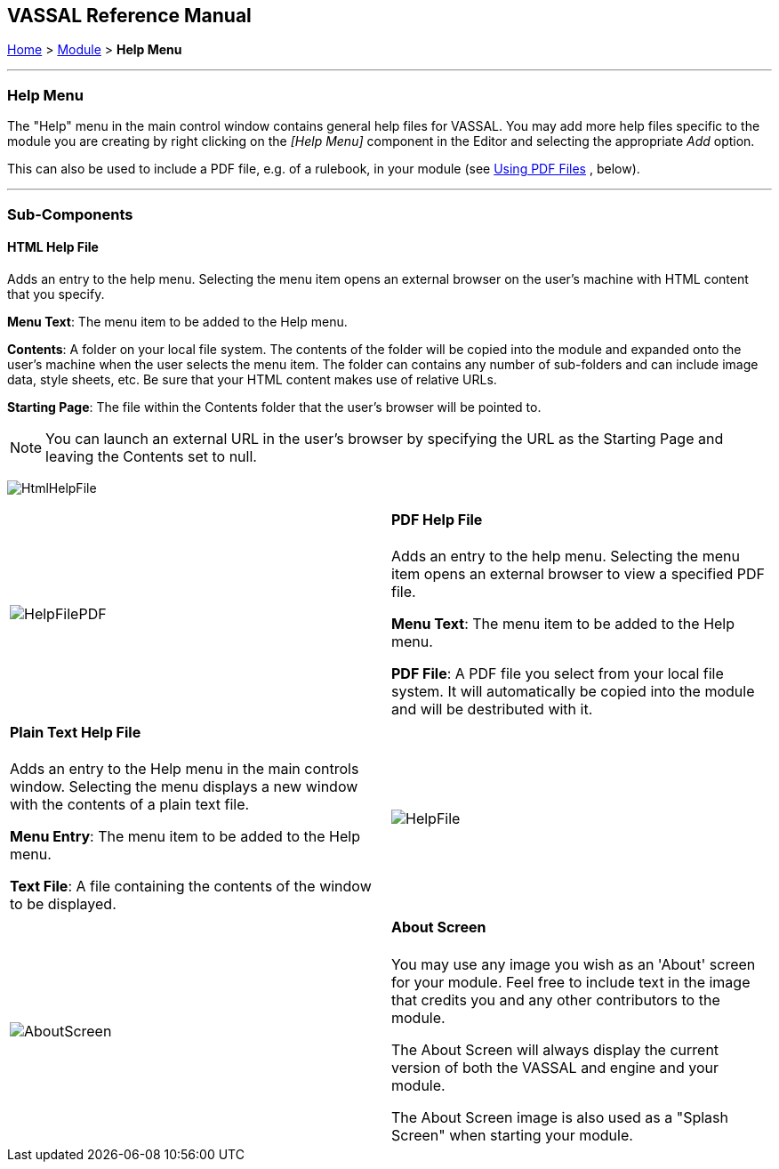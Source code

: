 == VASSAL Reference Manual
[#top]

[.small]#<<index.adoc#toc,Home>> > <<GameModule.adoc#top,Module>> > *Help Menu*#

'''''

=== Help Menu

The "Help" menu in the main control window contains general help files for VASSAL.
You may add more help files specific to the module you are creating by right clicking on the _[Help Menu]_ component in the Editor and selecting the appropriate _Add_ option.

This can also be used to include a PDF file, e.g.
of a rulebook, in your module (see <<#PDF,Using PDF Files>> , below).

'''''

=== Sub-Components

[#HtmlHelpFile]
==== HTML Help File

Adds an entry to the help menu.
Selecting the menu item opens an external browser on the user's machine with HTML content that you specify.

*Menu Text*:  The menu item to be added to the Help menu.

*Contents*:  A folder on your local file system.
The contents of the folder will be copied into the module and expanded onto the user's machine when the user selects the menu item.
The folder can contains any number of sub-folders and can include image data, style sheets, etc.
Be sure that your HTML content makes use of relative URLs.

*Starting Page*:  The file within the Contents folder that the user's browser will be pointed to.

NOTE: You can launch an external URL in the user's browser by specifying the URL as the Starting Page and leaving the Contents set to null.

image:images/HtmlHelpFile.png[]

[width="100%",cols="50%,50%",]
|===
|image:images/HelpFilePDF.png[]
a|
[#PDF]
==== PDF Help File
Adds an entry to the help menu. Selecting the menu item opens an external browser to view a specified PDF file.

*Menu Text*:  The menu item to be added to the Help menu.

*PDF File*:  A PDF file you select from your local file system. It will automatically be copied into the module and will be destributed with it.
|===

[width="100%",cols="50%,50%",]
|===
a|
[#HelpFile]
==== Plain Text Help File

Adds an entry to the Help menu in the main controls window.
Selecting the menu displays a new window with the contents of a plain text file.

*Menu Entry*:  The menu item to be added to the Help menu.

*Text File*:  A file containing the contents of the window to be displayed.

|image:images/HelpFile.png[] +
|===

[width="100%",cols="50%,50%",]
|===
|image:images/AboutScreen.png[]
a|
[#AboutScreen]
==== About Screen

You may use any image you wish as an 'About' screen for your module.
Feel free to include text in the image that credits you and any other contributors to the module.

The About Screen will always display the current version of both the VASSAL and engine and your module.

The About Screen image is also used as a "Splash Screen" when starting your module.

|===

[width="100%",cols="34%,33%,33%",]
|===
a|
[#Tutorial]
==== Tutorial

You may create a tutorial by writing a logfile and making it accessible from the help menu.

*Menu Command:*  The menu item under the Help Menu

*Logfile:*  The logfile that players will step through when they select the corresponding menu item.

*Launch automatically:*  If selected, then players will automatically be prompted to run the tutorial the first time they load the module.

*Confirm message:*  The text in the yes/no dialog that is displayed to the player when they load the module for the first time.
Answering "yes" will load the tutorial logfile.

*Welcome message:*  The message that displays in the chat log when the tutorial is loaded.

|image:images/Tutorial.png[]
|===
